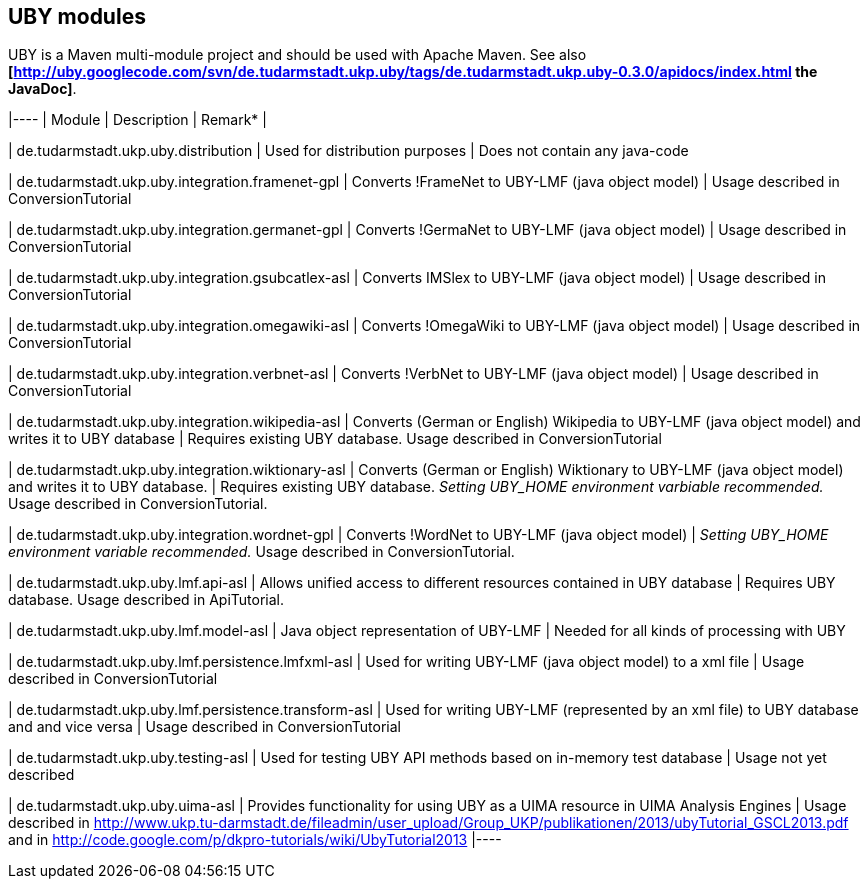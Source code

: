 // Copyright 2015
// Ubiquitous Knowledge Processing (UKP) Lab
// Technische Universität Darmstadt
// 
// Licensed under the Apache License, Version 2.0 (the "License");
// you may not use this file except in compliance with the License.
// You may obtain a copy of the License at
// 
// http://www.apache.org/licenses/LICENSE-2.0
// 
// Unless required by applicable law or agreed to in writing, software
// distributed under the License is distributed on an "AS IS" BASIS,
// WITHOUT WARRANTIES OR CONDITIONS OF ANY KIND, either express or implied.
// See the License for the specific language governing permissions and
// limitations under the License.

== UBY modules

UBY is a Maven multi-module project and should be used with Apache Maven.
See also *[http://uby.googlecode.com/svn/de.tudarmstadt.ukp.uby/tags/de.tudarmstadt.ukp.uby-0.3.0/apidocs/index.html the JavaDoc]*.

|----
| Module | Description | Remark* |

| de.tudarmstadt.ukp.uby.distribution 
| Used for distribution purposes 
| Does not contain any java-code

| de.tudarmstadt.ukp.uby.integration.framenet-gpl 
| Converts !FrameNet to UBY-LMF (java object model) 
| Usage described in ConversionTutorial 

| de.tudarmstadt.ukp.uby.integration.germanet-gpl
| Converts !GermaNet to UBY-LMF (java object model)
| Usage described in ConversionTutorial

| de.tudarmstadt.ukp.uby.integration.gsubcatlex-asl 
| Converts IMSlex to UBY-LMF (java object model) 
| Usage described in ConversionTutorial

| de.tudarmstadt.ukp.uby.integration.omegawiki-asl 
| Converts !OmegaWiki to UBY-LMF (java object model) 
| Usage described in ConversionTutorial

| de.tudarmstadt.ukp.uby.integration.verbnet-asl 
| Converts !VerbNet to UBY-LMF (java object model) 
| Usage described in ConversionTutorial

| de.tudarmstadt.ukp.uby.integration.wikipedia-asl 
| Converts (German or English) Wikipedia to UBY-LMF (java object model) and writes it to UBY database 
| Requires existing UBY database. Usage described in ConversionTutorial

| de.tudarmstadt.ukp.uby.integration.wiktionary-asl 
| Converts (German or English) Wiktionary to UBY-LMF (java object model) and writes it to UBY database. 
| Requires existing UBY database. _Setting UBY_HOME environment varbiable recommended._ Usage described in ConversionTutorial.

| de.tudarmstadt.ukp.uby.integration.wordnet-gpl 
| Converts !WordNet to UBY-LMF (java object model) 
| _Setting UBY_HOME environment variable recommended._ Usage described in ConversionTutorial.

| de.tudarmstadt.ukp.uby.lmf.api-asl 
| Allows unified access to different resources contained in UBY database  
| Requires UBY database. Usage described in ApiTutorial.

| de.tudarmstadt.ukp.uby.lmf.model-asl 
| Java object representation of UBY-LMF 
| Needed for all kinds of processing with UBY

| de.tudarmstadt.ukp.uby.lmf.persistence.lmfxml-asl 
| Used for writing UBY-LMF (java object model) to a xml file 
| Usage described in ConversionTutorial

| de.tudarmstadt.ukp.uby.lmf.persistence.transform-asl 
| Used for writing UBY-LMF (represented by an xml file) to UBY database and and vice versa 
| Usage described in ConversionTutorial

| de.tudarmstadt.ukp.uby.testing-asl 
| Used for testing UBY API methods based on in-memory test database 
| Usage not yet described 

| de.tudarmstadt.ukp.uby.uima-asl 
| Provides functionality for using UBY as a UIMA resource in UIMA Analysis Engines 
| Usage described in http://www.ukp.tu-darmstadt.de/fileadmin/user_upload/Group_UKP/publikationen/2013/ubyTutorial_GSCL2013.pdf and in http://code.google.com/p/dkpro-tutorials/wiki/UbyTutorial2013
|----
